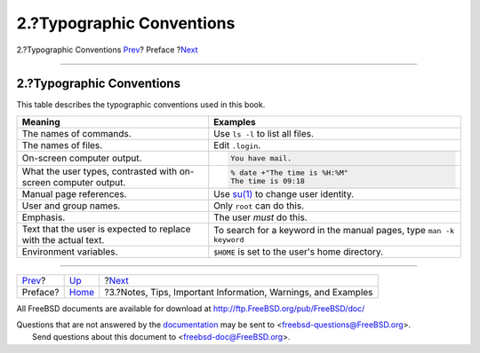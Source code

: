 ==========================
2.?Typographic Conventions
==========================

.. raw:: html

   <div class="navheader">

2.?Typographic Conventions
`Prev <preface.html>`__?
Preface
?\ `Next <preface-notes.html>`__

--------------

.. raw:: html

   </div>

.. raw:: html

   <div class="sect1">

.. raw:: html

   <div class="titlepage" xmlns="">

.. raw:: html

   <div>

.. raw:: html

   <div>

2.?Typographic Conventions
--------------------------

.. raw:: html

   </div>

.. raw:: html

   </div>

.. raw:: html

   </div>

This table describes the typographic conventions used in this book.

.. raw:: html

   <div class="informaltable">

+-------------------------------------------------------------------+--------------------------------------------------------------------------------------------------+
| Meaning                                                           | Examples                                                                                         |
+===================================================================+==================================================================================================+
| The names of commands.                                            | Use ``ls -l`` to list all files.                                                                 |
+-------------------------------------------------------------------+--------------------------------------------------------------------------------------------------+
| The names of files.                                               | Edit ``.login``.                                                                                 |
+-------------------------------------------------------------------+--------------------------------------------------------------------------------------------------+
| On-screen computer output.                                        | .. code:: screen                                                                                 |
|                                                                   |                                                                                                  |
|                                                                   |     You have mail.                                                                               |
+-------------------------------------------------------------------+--------------------------------------------------------------------------------------------------+
| What the user types, contrasted with on-screen computer output.   | .. code:: screen                                                                                 |
|                                                                   |                                                                                                  |
|                                                                   |     % date +"The time is %H:%M"                                                                  |
|                                                                   |     The time is 09:18                                                                            |
+-------------------------------------------------------------------+--------------------------------------------------------------------------------------------------+
| Manual page references.                                           | Use `su(1) <http://www.FreeBSD.org/cgi/man.cgi?query=su&sektion=1>`__ to change user identity.   |
+-------------------------------------------------------------------+--------------------------------------------------------------------------------------------------+
| User and group names.                                             | Only ``root`` can do this.                                                                       |
+-------------------------------------------------------------------+--------------------------------------------------------------------------------------------------+
| Emphasis.                                                         | The user *must* do this.                                                                         |
+-------------------------------------------------------------------+--------------------------------------------------------------------------------------------------+
| Text that the user is expected to replace with the actual text.   | To search for a keyword in the manual pages, type ``man -k           keyword``                   |
+-------------------------------------------------------------------+--------------------------------------------------------------------------------------------------+
| Environment variables.                                            | ``$HOME`` is set to the user's home directory.                                                   |
+-------------------------------------------------------------------+--------------------------------------------------------------------------------------------------+

.. raw:: html

   </div>

.. raw:: html

   </div>

.. raw:: html

   <div class="navfooter">

--------------

+----------------------------+-------------------------+------------------------------------------------------------------+
| `Prev <preface.html>`__?   | `Up <preface.html>`__   | ?\ `Next <preface-notes.html>`__                                 |
+----------------------------+-------------------------+------------------------------------------------------------------+
| Preface?                   | `Home <index.html>`__   | ?3.?Notes, Tips, Important Information, Warnings, and Examples   |
+----------------------------+-------------------------+------------------------------------------------------------------+

.. raw:: html

   </div>

All FreeBSD documents are available for download at
http://ftp.FreeBSD.org/pub/FreeBSD/doc/

| Questions that are not answered by the
  `documentation <http://www.FreeBSD.org/docs.html>`__ may be sent to
  <freebsd-questions@FreeBSD.org\ >.
|  Send questions about this document to <freebsd-doc@FreeBSD.org\ >.
